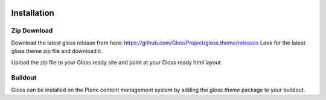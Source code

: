 .. Gloss Project documentation master file, created by
   sphinx-quickstart on Tue Nov 11 20:07:01 2014.
   You can adapt this file completely to your liking, but it should at least
   contain the root `toctree` directive.

.. image:: gloss-logo.png


Installation
=========================================

Zip Download
----------------

Download the latest gloss release from here: https://github.com/GlossProject/gloss.theme/releases
Look for the latest gloss.theme zip file and download it.

Upload the zip file to your Gloss ready site and point at your Gloss ready html layout.

Buildout
-------------

Gloss can be installed on the Plone content management system by adding the `gloss.theme` package to your buildout.
